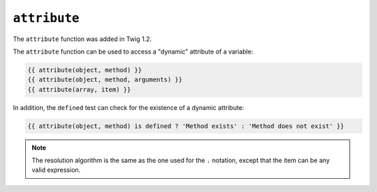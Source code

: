 ``attribute``
=============

.. versionadded:: 1.2
The ``attribute`` function was added in Twig 1.2.

The ``attribute`` function can be used to access a "dynamic" attribute of a
variable:

.. code-block:: jinja

    {{ attribute(object, method) }}
    {{ attribute(object, method, arguments) }}
    {{ attribute(array, item) }}

In addition, the ``defined`` test can check for the existence of a dynamic
attribute:

.. code-block:: jinja

    {{ attribute(object, method) is defined ? 'Method exists' : 'Method does not exist' }}

.. note::

    The resolution algorithm is the same as the one used for the ``.``
    notation, except that the item can be any valid expression.

